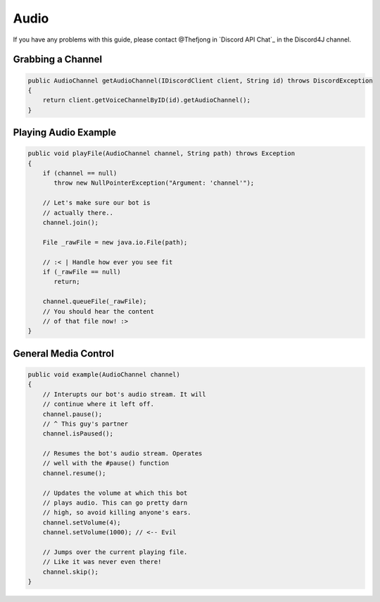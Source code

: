 Audio
=======

If you have any problems with this guide, please contact @Thefjong in `Discord API Chat`_ in the Discord4J channel.

Grabbing a Channel
--------------------------

.. code-block:: java

    public AudioChannel getAudioChannel(IDiscordClient client, String id) throws DiscordException
    {
        return client.getVoiceChannelByID(id).getAudioChannel();
    }

Playing Audio Example
--------------------------

.. code-block:: java

    public void playFile(AudioChannel channel, String path) throws Exception
    {
        if (channel == null)
           throw new NullPointerException("Argument: 'channel'");

        // Let's make sure our bot is
        // actually there..
        channel.join();

        File _rawFile = new java.io.File(path);

        // :< | Handle how ever you see fit
        if (_rawFile == null)
           return;

        channel.queueFile(_rawFile);
        // You should hear the content
        // of that file now! :>
    }

General Media Control
--------------------------

.. code-block:: java

   public void example(AudioChannel channel)
   {
       // Interupts our bot's audio stream. It will
       // continue where it left off.
       channel.pause();
       // ^ This guy's partner
       channel.isPaused();

       // Resumes the bot's audio stream. Operates
       // well with the #pause() function
       channel.resume();

       // Updates the volume at which this bot
       // plays audio. This can go pretty darn
       // high, so avoid killing anyone's ears.
       channel.setVolume(4);
       channel.setVolume(1000); // <-- Evil

       // Jumps over the current playing file.
       // Like it was never even there!
       channel.skip();
   }
